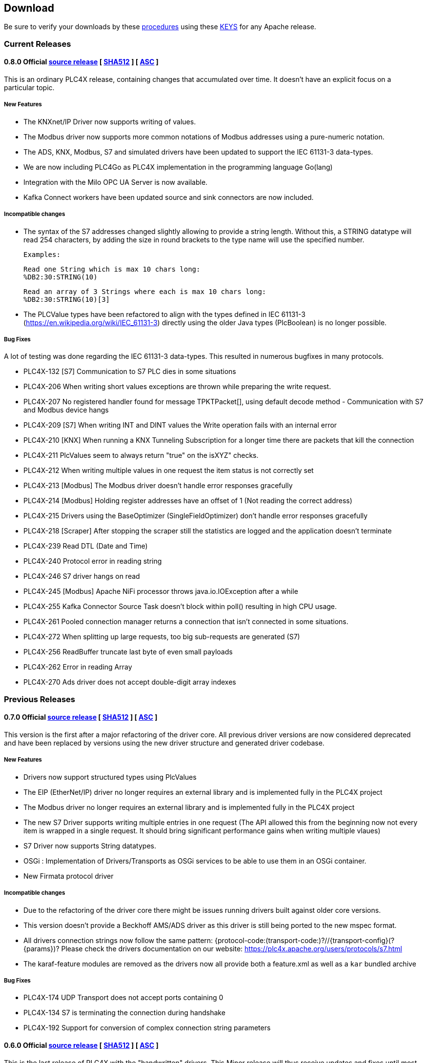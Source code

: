 //
//  Licensed to the Apache Software Foundation (ASF) under one or more
//  contributor license agreements.  See the NOTICE file distributed with
//  this work for additional information regarding copyright ownership.
//  The ASF licenses this file to You under the Apache License, Version 2.0
//  (the "License"); you may not use this file except in compliance with
//  the License.  You may obtain a copy of the License at
//
//      http://www.apache.org/licenses/LICENSE-2.0
//
//  Unless required by applicable law or agreed to in writing, software
//  distributed under the License is distributed on an "AS IS" BASIS,
//  WITHOUT WARRANTIES OR CONDITIONS OF ANY KIND, either express or implied.
//  See the License for the specific language governing permissions and
//  limitations under the License.
//

== Download

Be sure to verify your downloads by these https://www.apache.org/info/verification[procedures] using these https://downloads.apache.org/plc4x/KEYS[KEYS] for any Apache release.

=== Current Releases

[#release-0_8_0]
==== 0.8.0 Official https://www.apache.org/dyn/closer.lua/plc4x/0.8.0/apache-plc4x-0.8.0-source-release.zip[source release] [ https://downloads.apache.org/plc4x/0.8.0/apache-plc4x-0.8.0-source-release.zip.sha512[SHA512] ] [ https://downloads.apache.org/plc4x/0.8.0/apache-plc4x-0.8.0-source-release.zip.asc[ASC] ]

This is an ordinary PLC4X release, containing changes that
accumulated over time. It doesn't have an explicit focus on
a particular topic.

===== New Features

- The KNXnet/IP Driver now supports writing of values.
- The Modbus driver now supports more common notations of Modbus addresses using a pure-numeric notation.
- The ADS, KNX, Modbus, S7 and simulated drivers have been updated to support the IEC 61131-3 data-types.
- We are now including PLC4Go as PLC4X implementation in the programming language Go(lang)
- Integration with the Milo OPC UA Server is now available.
- Kafka Connect workers have been updated source and sink connectors are now included.

===== Incompatible changes

- The syntax of the S7 addresses changed slightly allowing to provide a string length. Without this, a STRING datatype will read 254 characters, by adding the size in round brackets to the type name will use the specified number.

  Examples:

  Read one String which is max 10 chars long:
  %DB2:30:STRING(10)

  Read an array of 3 Strings where each is max 10 chars long:
  %DB2:30:STRING(10)[3]

- The PLCValue types have been refactored to align with the types defined in IEC 61131-3 (https://en.wikipedia.org/wiki/IEC_61131-3) directly using the older Java types (PlcBoolean) is no longer possible.

===== Bug Fixes

A lot of testing was done regarding the IEC 61131-3 data-types.
This resulted in numerous bugfixes in many protocols.

- PLC4X-132  [S7] Communication to S7 PLC dies in some situations
- PLC4X-206  When writing short values exceptions are thrown while preparing the write request.
- PLC4X-207  No registered handler found for message TPKTPacket[], using default decode method - Communication with S7 and Modbus device hangs
- PLC4X-209  [S7] When writing INT and DINT values the Write operation fails with an internal error
- PLC4X-210  [KNX] When running a KNX Tunneling Subscription for a longer time there are packets that kill the connection
- PLC4X-211  PlcValues seem to always return "true" on the isXYZ" checks.
- PLC4X-212  When writing multiple values in one request the item status is not correctly set
- PLC4X-213  [Modbus] The Modbus driver doesn't handle error responses gracefully
- PLC4X-214  [Modbus] Holding register addresses have an offset of 1 (Not reading the correct address)
- PLC4X-215  Drivers using the BaseOptimizer (SingleFieldOptimizer) don't handle error responses gracefully
- PLC4X-218  [Scraper] After stopping the scraper still the statistics are logged and the application doesn't terminate
- PLC4X-239  Read DTL (Date and Time)
- PLC4X-240  Protocol error in reading string
- PLC4X-246  S7 driver hangs on read
- PLC4X-245  [Modbus] Apache NiFi processor throws java.io.IOException after a while
- PLC4X-255  Kafka Connector Source Task doesn't block within poll() resulting in high CPU usage.
- PLC4X-261  Pooled connection manager returns a connection that isn't connected in some situations.
- PLC4X-272  When splitting up large requests, too big sub-requests are generated (S7)
- PLC4X-256  ReadBuffer truncate last byte of even small payloads
- PLC4X-262  Error in reading Array
- PLC4X-270  Ads driver does not accept double-digit array indexes

=== Previous Releases

[#release-0_7_0]
==== 0.7.0 Official https://archive.apache.org/dist/plc4x/0.7.0/apache-plc4x-0.7.0-source-release.zip[source release] [ https://archive.apache.org/dist/plc4x/0.7.0/apache-plc4x-0.7.0-source-release.zip.sha512[SHA512] ] [ https://archive.apache.org/dist/plc4x/0.7.0/apache-plc4x-0.7.0-source-release.zip.asc[ASC] ]

This version is the first after a major refactoring of the driver
core. All previous driver versions are now considered deprecated
and have been replaced by versions using the new driver structure
and generated driver codebase.

===== New Features

- Drivers now support structured types using PlcValues
- The EIP (EtherNet/IP) driver no longer requires an external
library and is implemented fully in the PLC4X project
- The Modbus driver no longer requires an external library
and is implemented fully in the PLC4X project
- The new S7 Driver supports writing multiple entries in one
request (The API allowed this from the beginning now not
every item is wrapped in a single request. It should bring
significant performance gains when writing multiple vlaues)
- S7 Driver now supports String datatypes.
- OSGi : Implementation of Drivers/Transports as OSGi services
to be able to use them in an OSGi container.
- New Firmata protocol driver

===== Incompatible changes

- Due to the refactoring of the driver core there might be issues
running drivers built against older core versions.
- This version doesn't provide a Beckhoff AMS/ADS driver as this
driver is still being ported to the new mspec format.
- All drivers connection strings now follow the same pattern:
{protocol-code:(transport-code:)?//{transport-config}(?{params})?
Please check the drivers documentation on our website:
https://plc4x.apache.org/users/protocols/s7.html
- The karaf-feature modules are removed as the drivers now all
provide both a feature.xml as well as a `kar` bundled archive

===== Bug Fixes

- PLC4X-174  UDP Transport does not accept ports containing 0
- PLC4X-134  S7 is terminating the connection during handshake
- PLC4X-192  Support for conversion of complex connection string parameters

[#release-0_6_0]
==== 0.6.0 Official https://archive.apache.org/dist/plc4x/0.6.0/apache-plc4x-0.6.0-source-release.zip[source release] [ https://archive.apache.org/dist/plc4x/0.6.0/apache-plc4x-0.6.0-source-release.zip.sha512[SHA512] ] [ https://archive.apache.org/dist/plc4x/0.6.0/apache-plc4x-0.6.0-source-release.zip.asc[ASC] ]

This is the last release of PLC4X with the "handwritten" drivers.
This Minor release will thus receive updates and fixes until
most users have switched to 0.7 and above (with generated drivers).

If you are using the S7 Driver you should update to this Version
as the critical (memory leak) bug PLC4X-163 is fixed.

===== New Features

- PLC4X-168 A shorter S7 Field Syntax is Introduced.
This release contains no further features and mostly stabilization.

===== Incompatible changes

- Moved the C++, C# and Python drivers into the `sandbox`

===== Bug Fixes

- Fixed Promise Chain for InternalPlcWriteRequest
- PLC4X-45 Add float support to Modbus Protocol
- PLC4X-164 Fix wrong NOT FOUND exception in OPC UA Driver
- PLC4X-166 Fixed Download Page
- PLC4X-163 Fixed Netty ByteBuf Leaks for S7 Driver
- PLC4X-158 Added Warning if no Pooled Driver is used for Scraper

[#release-0_5_0]
==== 0.5.0 Official https://archive.apache.org/dist/plc4x/0.5.0/apache-plc4x-0.5.0-source-release.zip[source release] [ https://archive.apache.org/dist/plc4x/0.5.0/apache-plc4x-0.5.0-source-release.zip.sha512[SHA512] ] [ https://archive.apache.org/dist/plc4x/0.5.0/apache-plc4x-0.5.0-source-release.zip.asc[ASC] ]

This is the first release containing our new generated drivers (AB-ETH)

===== New Features

- Implemented a new Apache Kafka Connect integration module
- Implemented a new Apache NiFi integration module
- Implemented a new Logstash integration module
- Implemented a driver for the AB-ETH protocol
- Implemented Apache Karaf features for S7 OSGI drivers
- PLC4X-121	Develop Code Generation to allow Generated Drivers in multiple Languages

Sandbox (Beta-Features)
- Implemented a new BACnet/IP passive mode driver
- Implemented a new Serial DF1 driver

===== Incompatible changes

===== Bug Fixes

- PLC4X-104	S7 Driver Datatype TIME_OF_DAY causes ArrayOutOfBoundException
- PLC4X-134	S7 is terminating the connection during handshake
- PLC4X-139	PLC4X leaks sockets in case of connection problems
- PLC4X-141	String with real length of greater 127 throw an exception
- PLC4X-144	When requesting invalid addresses, the DefaultS7MessageProcessor produces errors

[#release-0_4_0]
==== 0.4.0 Official https://archive.apache.org/dist/plc4x/0.4.0/apache-plc4x-0.4.0-source-release.zip[source release] [ https://archive.apache.org/dist/plc4x/0.4.0/apache-plc4x-0.4.0-source-release.zip.sha512[SHA512] ] [ https://archive.apache.org/dist/plc4x/0.4.0/apache-plc4x-0.4.0-source-release.zip.asc[ASC] ]

This is the first release of Apache PLC4X as top-level project.

===== New Features

- The PlcConnection now supports a `ping` method to allow checking if an existing connection is still alive.
- Support of the OPC-UA protocol with the `opc-ua-driver`.
- Other Languages Support:
-- Added first versions of a C# .Net PLC4X API (`plc4net`)
-- Added first versions of a Python PLC4X API (`plc4py`)
- Added an Interop server which allows to relay requests from other languages to a Java Server

===== Incompatible changes

- ElasticSearch example was updated to use ElasticSearch 7.0.1, this might cause problems with older Kibana versions.

===== Bug Fixes

=== Incubating Releases

==== 0.3.1 (incubating) Official https://archive.apache.org/dist/incubator/plc4x/0.3.1-incubating/apache-plc4x-incubating-0.3.1-source-release.zip[source release] [ https://archive.apache.org/dist/incubator/plc4x/0.3.1-incubating/apache-plc4x-incubating-0.3.1-source-release.zip.sha512[SHA512] ] [ https://archive.apache.org/dist/incubator/plc4x/0.3.1-incubating/apache-plc4x-incubating-0.3.1-source-release.zip.asc[ASC] ]

===== New Features

- No new features

===== Incompatible changes

- No incompatible changes.

===== Bug Fixes

- The S7 driver didn't correctly handle "fill-bytes" in multi-item read-responses and multi-item write-requests
- Fixed NPE when reading odd-length array of one-byte base types
- Renamed flags "F" to Siemens Standard "M" (Marker)
- Fixed a bug in the DefaultS7MessageProcessor which didn't correctly merge together split up items

[#release-0_3_0]
==== 0.3.0 (incubating) Official https://archive.apache.org/dist/incubator/plc4x/0.3.0-incubating/apache-plc4x-incubating-0.3.0-source-release.zip[source release] [ https://archive.apache.org/dist/incubator/plc4x/0.3.0-incubating/apache-plc4x-incubating-0.3.0-source-release.zip.sha512[SHA512] ] [ https://archive.apache.org/dist/incubator/plc4x/0.3.0-incubating/apache-plc4x-incubating-0.3.0-source-release.zip.asc[ASC] ]

===== New Features

- Object PLC Mapping (OPM) now has a Alias Registry to allow
  variable substitution at runtime and write support
- New module `plc-scraper` for applications that have to
  scrape a lot of sps fields with high frequency
- New integration `apache-karaf` to enable plc4j in a karaf
  runtime environment

===== Incompatible changes

- The 'plc4j-core' module has been merged into 'plc4j-api'.
  So there is no 'plc4j-core' module anymore. Just remove that
  dependency.
- The driver artifact names have changed so if you were using
  a `plc4j-protocol-{name}` you now need to change this to
  `plc4j-driver-{name}`

===== Bug Fixes

- Fixing dependency to the wrap url-handler
- When receiving responses with more than 512 byte, the IsoOnTcp protocol doesn't work
- When the last item in a request is a DINT, the DefaultS7MessageProcessor dies
- Write operations seem to fail
- Fixed a Bug where S7 was not able to read arrays.

[#release-0_2_0]
==== 0.2.0 (incubating) Official https://archive.apache.org/dist/incubator/plc4x/0.2.0-incubating/apache-plc4x-incubating-0.2.0-source-release.zip[source release] [ https://archive.apache.org/dist/incubator/plc4x/0.2.0-incubating/apache-plc4x-incubating-0.2.0-source-release.zip.sha512[SHA512] ] [ https://archive.apache.org/dist/incubator/plc4x/0.2.0-incubating/apache-plc4x-incubating-0.2.0-source-release.zip.asc[ASC] ]

===== Changes:

* Changed API: instead of passing request object to `read({read-request})`, `write({write-request})` or `subscribe({subscribe-request})` methods now the `execute()` method is called on the request itself
* New Connection Pool component
* New OPM (Object PLC Mapping) component (JPA for PLCs)
* Bug fixes

[#release-0_1_0]
==== 0.1.0 (incubating) Official https://archive.apache.org/dist/incubator/plc4x/0.1.0-incubating/apache-plc4x-incubating-0.1.0-source-release.zip[source release] [ https://archive.apache.org/dist/incubator/plc4x/0.1.0-incubating/apache-plc4x-incubating-0.1.0-source-release.zip.sha512[SHA512] ] [ https://archive.apache.org/dist/incubator/plc4x/0.1.0-incubating/apache-plc4x-incubating-0.1.0-source-release.zip.asc[ASC] ]
